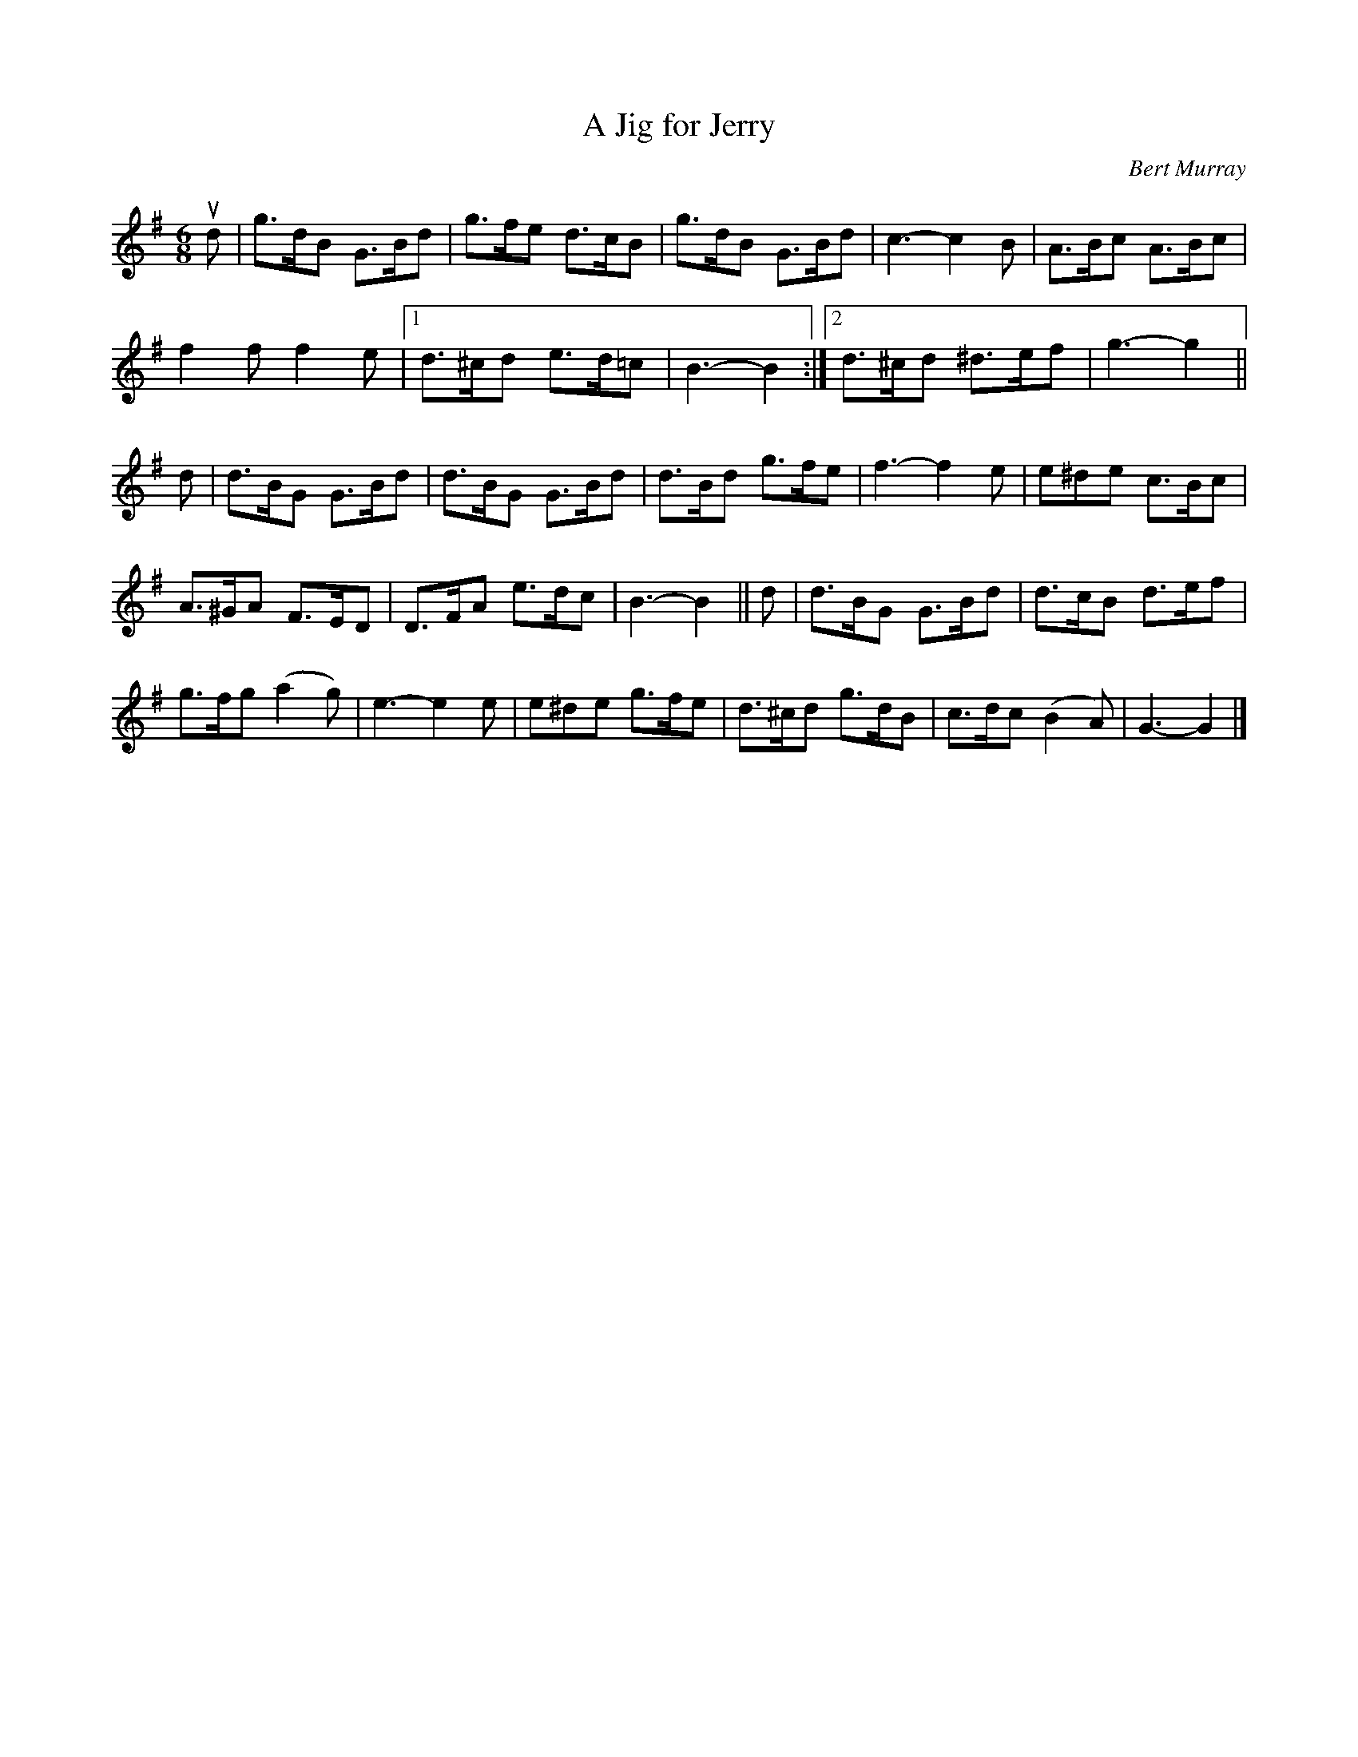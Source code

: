 X: 491
T: A Jig for Jerry
C: Bert Murray
R: jig
B: Bert Murray's "Bon Accord Collection" 1999 p.49
%
N: Written for Jerry Holland well known fiddler from Cape Breton
Z: 2011 John Chambers <jc:trillian.mit.edu>
M: 6/8
L: 1/8
K: G
ud |\
g>dB G>Bd | g>fe d>cB | g>dB G>Bd | c3- c2B | A>Bc A>Bc |
f2f f2e |1 d>^cd e>d=c | B3- B2 :|2 d>^cd ^d>ef | g3- g2 ||
d |\
d>BG G>Bd | d>BG G>Bd | d>Bd g>fe | f3- f2e | e^de c>Bc |
A>^GA F>ED | D>FA e>dc | B3- B2 || d | d>BG G>Bd | d>cB d>ef |
g>fg (a2g) | e3- e2e | e^de g>fe | d>^cd g>dB | c>dc (B2A) | G3- G2 |]
